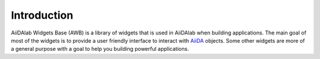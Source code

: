 ************
Introduction
************

AiiDAlab Widgets Base (AWB) is a library of widgets that is used in AiiDAlab when building applications.
The main goal of most of the widgets is to provide a user friendly interface to interact with `AiiDA <https://github.com/aiidateam/aiida-core>`_ objects.
Some other widgets are more of a general purpose with a goal to help you building powerful applications.
